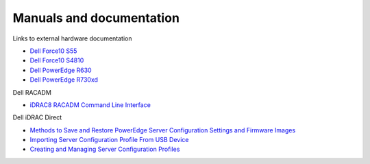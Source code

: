 Manuals and documentation
=========================

Links to external hardware documentation

* `Dell Force10 S55 <http://www.dell.com/support/home/no/en/nodhs1/product-support/product/force10-s55/manuals>`_
* `Dell Force10 S4810 <http://www.dell.com/support/home/no/en/nodhs1/product-support/product/force10-s4810/manuals>`_
* `Dell PowerEdge R630 <http://www.dell.com/support/home/no/en/nodhs1/product-support/product/poweredge-r630/manuals>`_
* `Dell PowerEdge R730xd <http://www.dell.com/support/home/no/en/nodhs1/product-support/product/poweredge-r730xd/manuals>`_

Dell RACADM

* `iDRAC8 RACADM Command Line Interface <http://www.dell.com/support/Manuals/us/en/19/Topic/integrated-dell-remote-access-cntrllr-8-with-lifecycle-controller-v2.00.00.00/RACADM_iDRAC_Pub-v1/en-us/GUID-6B6564AB-EE63-49EF-A7D6-47154C343841>`_

Dell iDRAC Direct

* `Methods to Save and Restore PowerEdge Server Configuration Settings and Firmware Images <http://en.community.dell.com/techcenter/extras/m/white_papers/20440787>`_
* `Importing Server Configuration Profile From USB Device <http://www.dell.com/support/manuals/uk/en/ukdhs1/Topic/idrac8-with-lc-v2.05.05.05/iDRAC8_2.05.05.05_UG-v1/en-us/GUID-8FE45EE9-9016-4956-A8C5-832C12958B42>`_
* `Creating and Managing Server Configuration Profiles <http://en.community.dell.com/cfs-file/__key/telligent-evolution-components-attachments/13-4491-00-00-20-44-02-34/Creating_5F00_Managing_5F00_ServerConfigurationProfiles_2D00_July2014.pdf>`_
